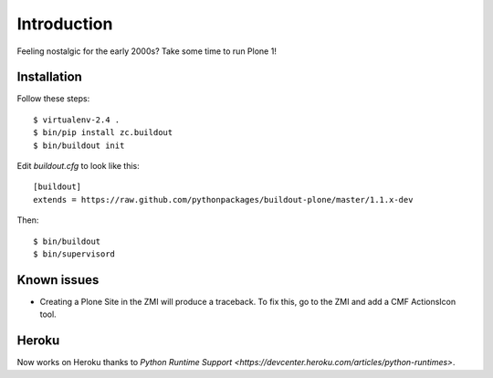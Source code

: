Introduction
============

Feeling nostalgic for the early 2000s? Take some time to run Plone 1!

.. image:: https://github.com/aclark4life/plone_1_fun/raw/master/screenshot.png

Installation
------------

Follow these steps::

    $ virtualenv-2.4 .
    $ bin/pip install zc.buildout
    $ bin/buildout init

Edit `buildout.cfg` to look like this::

    [buildout]
    extends = https://raw.github.com/pythonpackages/buildout-plone/master/1.1.x-dev

Then::

    $ bin/buildout
    $ bin/supervisord

Known issues
------------

- Creating a Plone Site in the ZMI will produce a traceback. To fix this, go to the ZMI and add a CMF ActionsIcon tool.

Heroku
------

Now works on Heroku thanks to `Python Runtime Support <https://devcenter.heroku.com/articles/python-runtimes>`.
